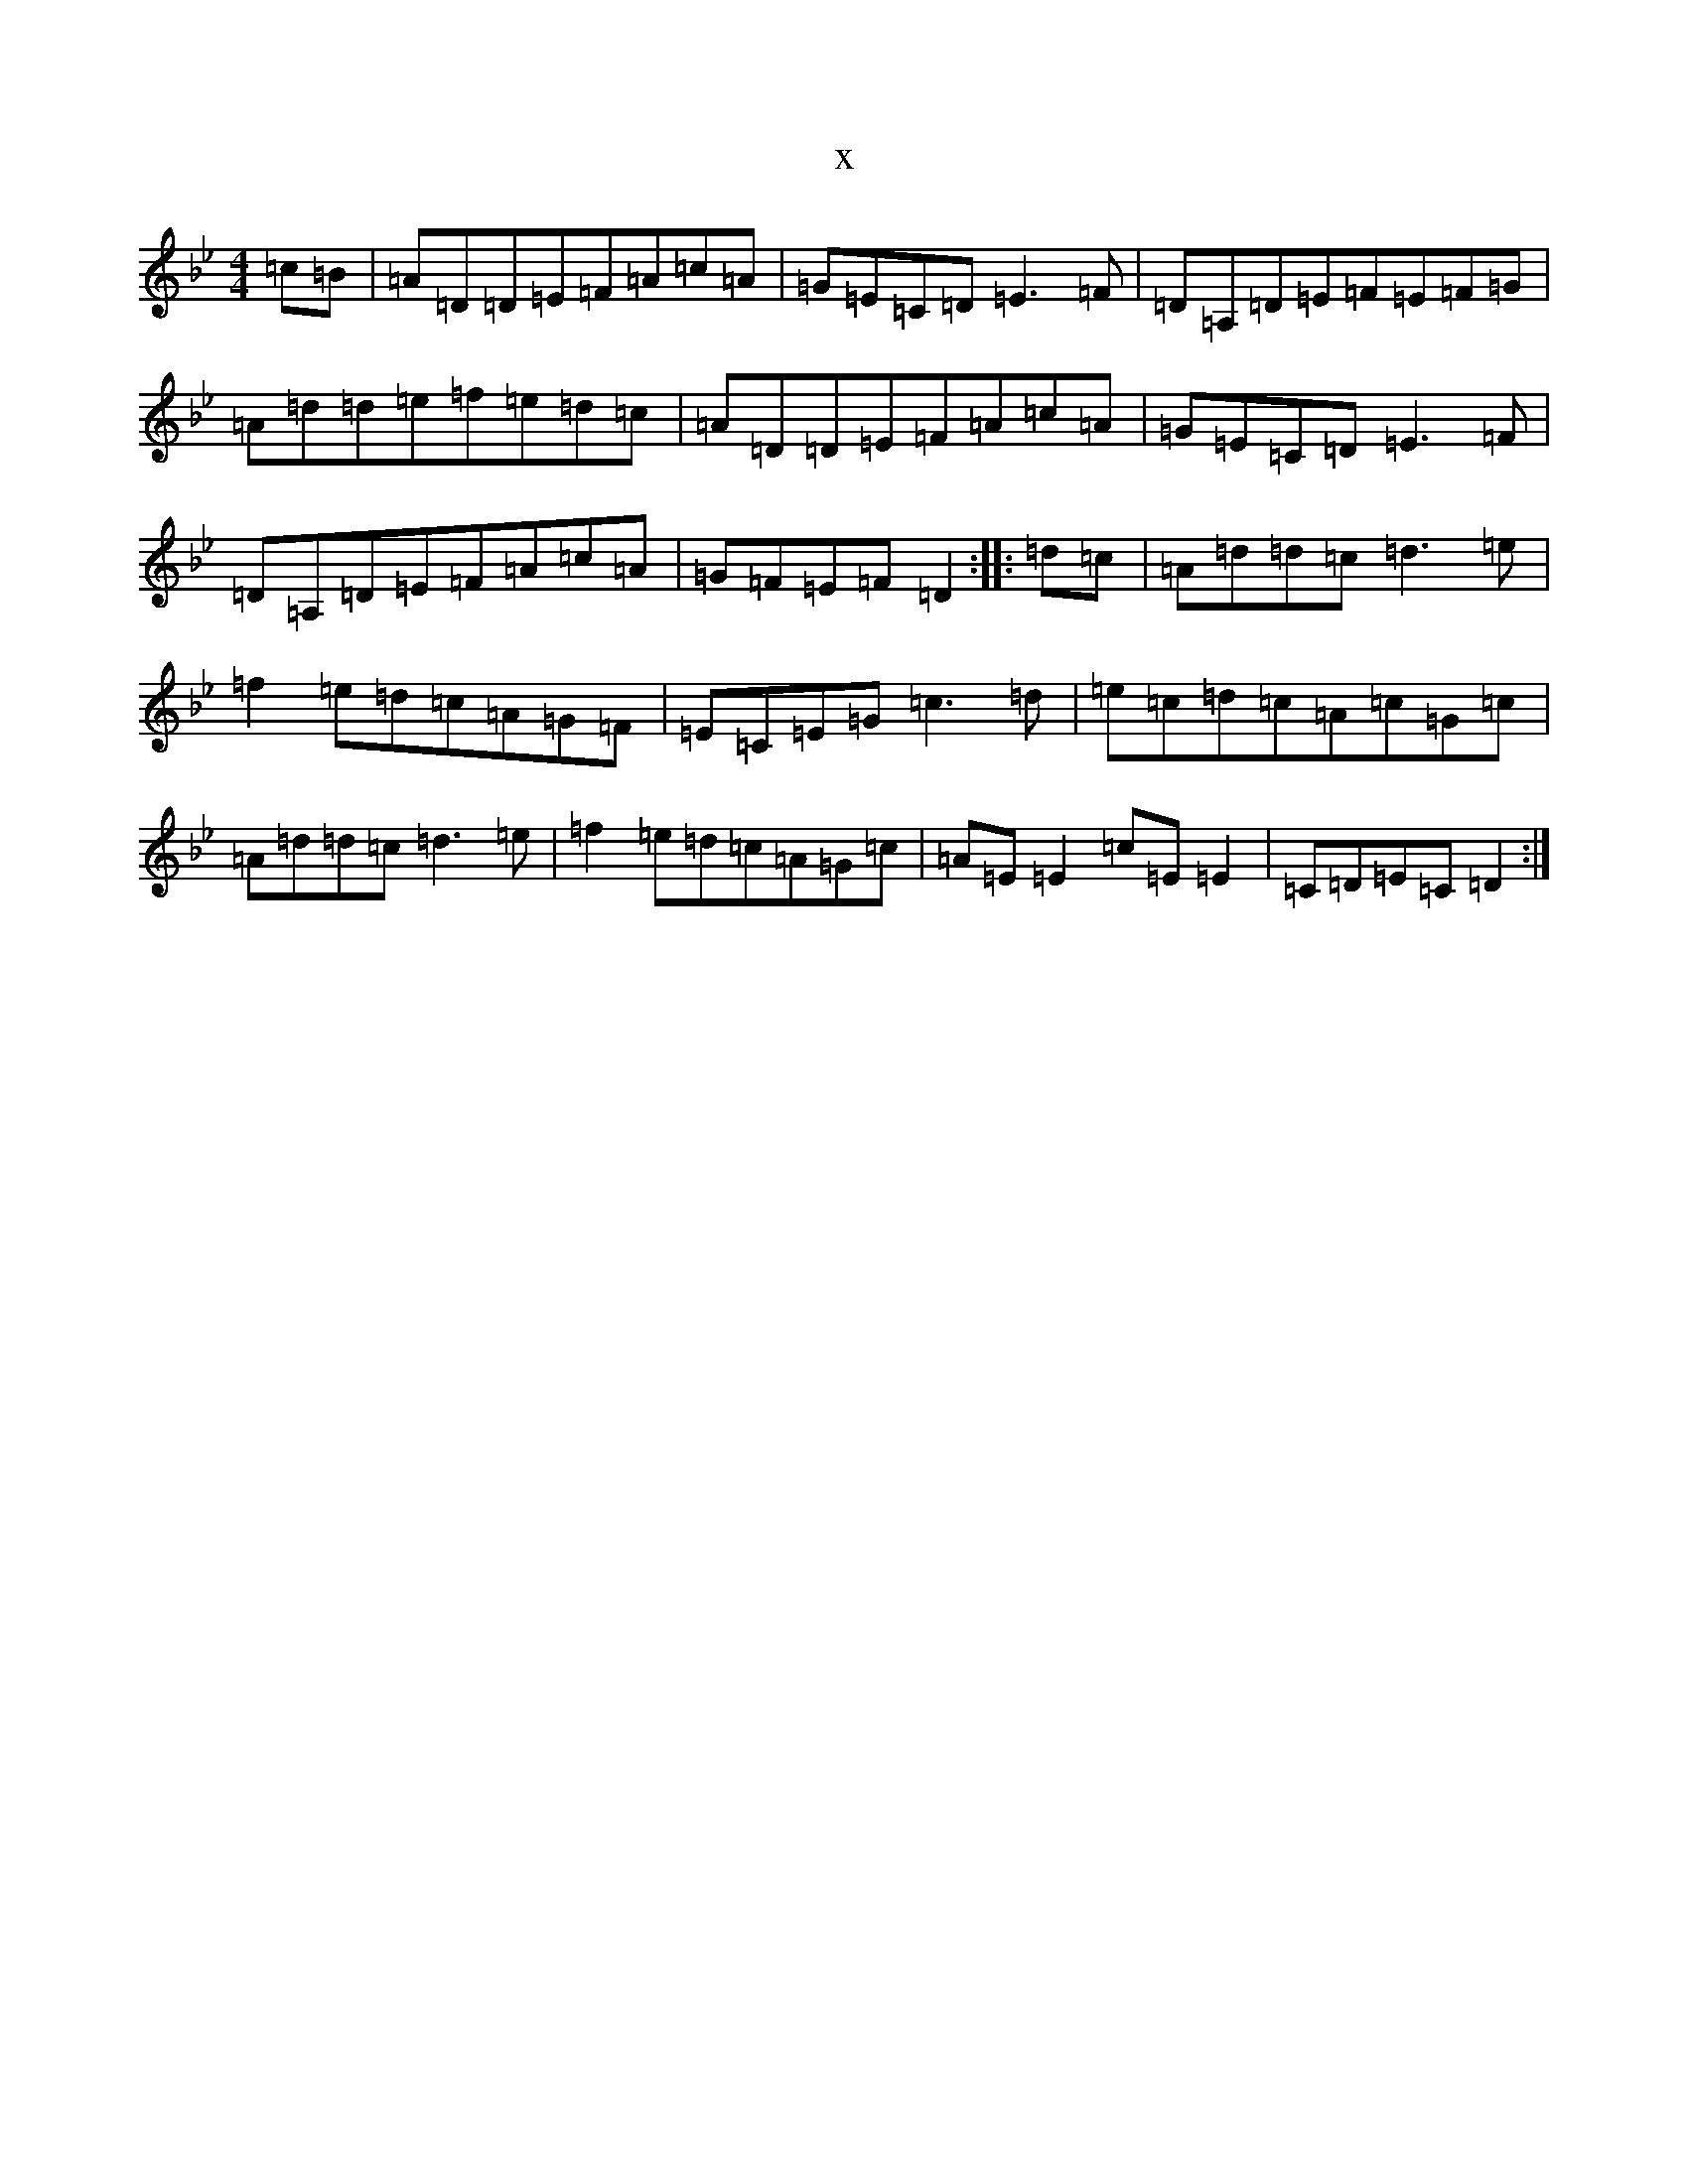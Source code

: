 X:19153
T:x
L:1/8
M:4/4
K: C Dorian
=c=B|=A=D=D=E=F=A=c=A|=G=E=C=D=E3=F|=D=A,=D=E=F=E=F=G|=A=d=d=e=f=e=d=c|=A=D=D=E=F=A=c=A|=G=E=C=D=E3=F|=D=A,=D=E=F=A=c=A|=G=F=E=F=D2:||:=d=c|=A=d=d=c=d3=e|=f2=e=d=c=A=G=F|=E=C=E=G=c3=d|=e=c=d=c=A=c=G=c|=A=d=d=c=d3=e|=f2=e=d=c=A=G=c|=A=E=E2=c=E=E2|=C=D=E=C=D2:|